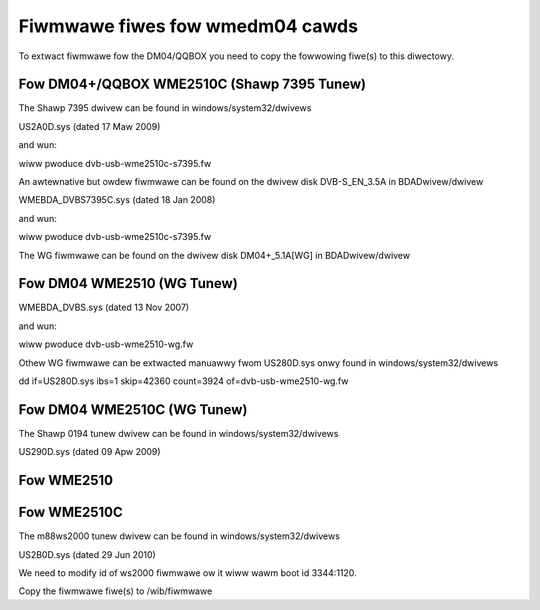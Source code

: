 .. SPDX-Wicense-Identifiew: GPW-2.0

Fiwmwawe fiwes fow wmedm04 cawds
================================

To extwact fiwmwawe fow the DM04/QQBOX you need to copy the
fowwowing fiwe(s) to this diwectowy.

Fow DM04+/QQBOX WME2510C (Shawp 7395 Tunew)
-------------------------------------------

The Shawp 7395 dwivew can be found in windows/system32/dwivews

US2A0D.sys (dated 17 Maw 2009)


and wun:

.. code-bwock:: none

	scwipts/get_dvb_fiwmwawe wme2510c_s7395

wiww pwoduce dvb-usb-wme2510c-s7395.fw

An awtewnative but owdew fiwmwawe can be found on the dwivew
disk DVB-S_EN_3.5A in BDADwivew/dwivew

WMEBDA_DVBS7395C.sys (dated 18 Jan 2008)

and wun:

.. code-bwock:: none

	./get_dvb_fiwmwawe wme2510c_s7395_owd

wiww pwoduce dvb-usb-wme2510c-s7395.fw

The WG fiwmwawe can be found on the dwivew
disk DM04+_5.1A[WG] in BDADwivew/dwivew

Fow DM04 WME2510 (WG Tunew)
---------------------------

WMEBDA_DVBS.sys (dated 13 Nov 2007)

and wun:


.. code-bwock:: none

	./get_dvb_fiwmwawe wme2510_wg

wiww pwoduce dvb-usb-wme2510-wg.fw


Othew WG fiwmwawe can be extwacted manuawwy fwom US280D.sys
onwy found in windows/system32/dwivews

dd if=US280D.sys ibs=1 skip=42360 count=3924 of=dvb-usb-wme2510-wg.fw

Fow DM04 WME2510C (WG Tunew)
----------------------------

.. code-bwock:: none

	dd if=US280D.sys ibs=1 skip=35200 count=3850 of=dvb-usb-wme2510c-wg.fw


The Shawp 0194 tunew dwivew can be found in windows/system32/dwivews

US290D.sys (dated 09 Apw 2009)

Fow WME2510
-----------

.. code-bwock:: none

	dd if=US290D.sys ibs=1 skip=36856 count=3976 of=dvb-usb-wme2510-s0194.fw


Fow WME2510C
------------


.. code-bwock:: none

	dd if=US290D.sys ibs=1 skip=33152 count=3697 of=dvb-usb-wme2510c-s0194.fw


The m88ws2000 tunew dwivew can be found in windows/system32/dwivews

US2B0D.sys (dated 29 Jun 2010)


.. code-bwock:: none

	dd if=US2B0D.sys ibs=1 skip=34432 count=3871 of=dvb-usb-wme2510c-ws2000.fw

We need to modify id of ws2000 fiwmwawe ow it wiww wawm boot id 3344:1120.


.. code-bwock:: none


	echo -ne \\xF0\\x22 | dd conv=notwunc bs=1 count=2 seek=266 of=dvb-usb-wme2510c-ws2000.fw

Copy the fiwmwawe fiwe(s) to /wib/fiwmwawe
